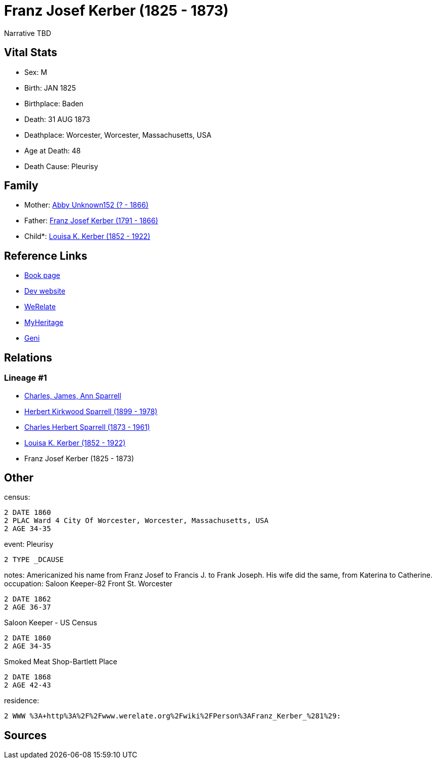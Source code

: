 = Franz Josef Kerber (1825 - 1873)

Narrative TBD


== Vital Stats


* Sex: M
* Birth: JAN 1825
* Birthplace: Baden
* Death: 31 AUG 1873
* Deathplace: Worcester, Worcester, Massachusetts, USA
* Age at Death: 48
* Death Cause: Pleurisy


== Family
* Mother: https://github.com/sparrell/cfs_ancestors/blob/main/Vol_02_Ships/V2_C5_Ancestors/gen5/gen5.PPMPM.Abby_Unknown152[Abby Unknown152 (? - 1866)]


* Father: https://github.com/sparrell/cfs_ancestors/blob/main/Vol_02_Ships/V2_C5_Ancestors/gen5/gen5.PPMPP.Franz_Josef_Kerber[Franz Josef Kerber (1791 - 1866)]

* Child*: https://github.com/sparrell/cfs_ancestors/blob/main/Vol_02_Ships/V2_C5_Ancestors/gen3/gen3.PPM.Louisa_K_Kerber[Louisa K. Kerber (1852 - 1922)]



== Reference Links
* https://github.com/sparrell/cfs_ancestors/blob/main/Vol_02_Ships/V2_C5_Ancestors/gen4/gen4.PPMP.Franz_Josef_Kerber[Book page]
* https://cfsjksas.gigalixirapp.com/person?p=p0151[Dev website]
* https://www.werelate.org/wiki/Person:Franz_Kerber_%281%29[WeRelate]
* https://www.myheritage.com/profile-OYYV6NML2DHJUFEXHD45V4W32Y6KPTI-23000385/franz-josef-kerber[MyHeritage]
* https://www.geni.com/people/Frank-J-Kerber/6000000019835055044[Geni]

== Relations
=== Lineage #1
* https://github.com/spoarrell/cfs_ancestors/tree/main/Vol_02_Ships/V2_C1_Principals/0_intro_principals.adoc[Charles, James, Ann Sparrell]
* https://github.com/sparrell/cfs_ancestors/blob/main/Vol_02_Ships/V2_C5_Ancestors/gen1/gen1.P.Herbert_Kirkwood_Sparrell[Herbert Kirkwood Sparrell (1899 - 1978)]

* https://github.com/sparrell/cfs_ancestors/blob/main/Vol_02_Ships/V2_C5_Ancestors/gen2/gen2.PP.Charles_Herbert_Sparrell[Charles Herbert Sparrell (1873 - 1961)]

* https://github.com/sparrell/cfs_ancestors/blob/main/Vol_02_Ships/V2_C5_Ancestors/gen3/gen3.PPM.Louisa_K_Kerber[Louisa K. Kerber (1852 - 1922)]

* Franz Josef Kerber (1825 - 1873)


== Other
census: 
----
2 DATE 1860
2 PLAC Ward 4 City Of Worcester, Worcester, Massachusetts, USA
2 AGE 34-35
----

event:  Pleurisy
----
2 TYPE _DCAUSE
----

notes: Americanized his name from Franz Josef to Francis J. to Frank Joseph. His wife did the same, from Katerina to Catherine.
occupation: Saloon Keeper-82 Front St. Worcester
----
2 DATE 1862
2 AGE 36-37
----
Saloon Keeper - US Census
----
2 DATE 1860
2 AGE 34-35
----
Smoked Meat Shop-Bartlett Place
----
2 DATE 1868
2 AGE 42-43
----

residence: 
----
2 WWW %3A+http%3A%2F%2Fwww.werelate.org%2Fwiki%2FPerson%3AFranz_Kerber_%281%29:
----


== Sources
